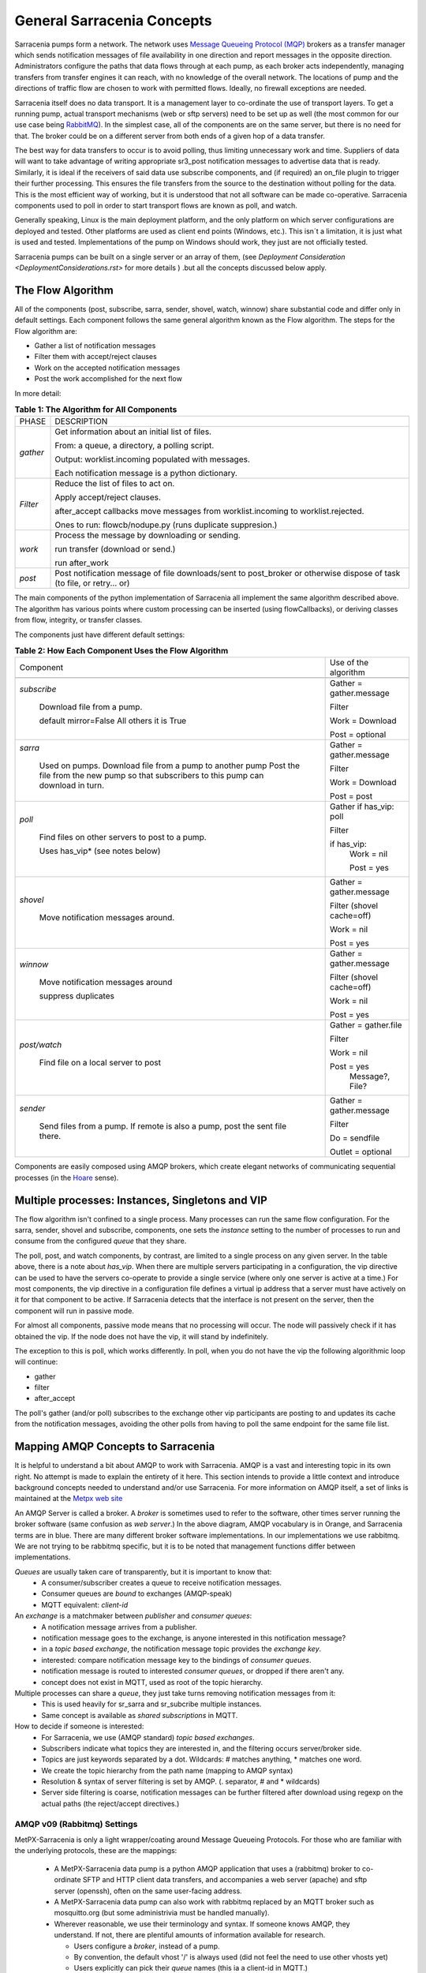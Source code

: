 =============================
 General Sarracenia Concepts
=============================

Sarracenia pumps form a network. The network uses `Message Queueing Protocol (MQP) <https://en.wikipedia.org/wiki/Message_queue>`_ brokers as a transfer manager which sends notification messages of file availability in one direction and report messages in the opposite direction. Administrators configure the paths that data flows through at each pump, as each broker acts independently, managing transfers from transfer engines it can reach, with no knowledge of the overall network. The locations of pump and the directions of traffic flow are chosen to work with permitted flows. Ideally, no firewall exceptions are needed.

Sarracenia itself does no data transport. It is a management layer to co-ordinate the use of transport layers. To get a running pump, actual transport mechanisms (web or sftp servers) need to be set up as well (the most common for our use case being `RabbitMQ <https://www.rabbitmq.com/>`_). In the simplest case, all of the components are on the same server, but there is no need for that. The broker could be on a different server from both ends of a given hop of a data transfer.

The best way for data transfers to occur is to avoid polling, thus limiting unnecessary work and time. Suppliers of data will want to take advantage of writing appropriate sr3_post notification messages to advertise data that is ready. Similarly, it is ideal if the receivers of said data use subscribe components, and (if required) an on_file plugin to trigger their further processing. This ensures the file transfers from the source to the destination without polling for the data. This is the most efficient way of working, but it is understood that not all software can be made co-operative. Sarracenia components used to poll in order to start transport flows are known as poll, and watch.

Generally speaking, Linux is the main deployment platform, and the only platform on which server configurations are deployed and tested. Other platforms are used as client end points (Windows, etc.). This isn´t a limitation, it is just what is used and tested. Implementations of the pump on Windows should work, they just are not officially tested.

Sarracenia pumps can be built on a single server or an array of them, (see `Deployment Consideration <DeploymentConsiderations.rst>` for more details ) .but all the concepts discussed below apply.

The Flow Algorithm
------------------

All of the components (post, subscribe, sarra, sender, shovel, watch, winnow) share substantial code and differ only in default settings. Each component follows the same general algorithm known as the Flow algorithm. The steps for the Flow algorithm are:

* Gather a list of notification messages
* Filter them with accept/reject clauses
* Work on the accepted notification messages
* Post the work accomplished for the next flow

In more detail:

.. table:: **Table 1: The Algorithm for All Components**
 :align: center

 +----------+-------------------------------------------------------------+
 |          |                                                             |
 |  PHASE   |                 DESCRIPTION                                 |
 |          |                                                             |
 +----------+-------------------------------------------------------------+
 | *gather* | Get information about an initial list of files.             |
 |          |                                                             |
 |          | From: a queue, a directory, a polling script.               |
 |          |                                                             |
 |          | Output: worklist.incoming populated with messages.          |
 |          |                                                             |
 |          | Each notification message is a python dictionary.           |
 +----------+-------------------------------------------------------------+
 | *Filter* | Reduce the list of files to act on.                         |
 |          |                                                             |
 |          | Apply accept/reject clauses.                                |
 |          |                                                             |
 |          | after_accept callbacks                                      |
 |          | move messages from worklist.incoming to worklist.rejected.  |
 |          |                                                             |
 |          | Ones to run: flowcb/nodupe.py (runs duplicate suppresion.)  |
 |          |                                                             |
 +----------+-------------------------------------------------------------+
 | *work*   | Process the message by downloading or sending.              |
 |          |                                                             |
 |          | run transfer (download or send.)                            |
 |          |                                                             |
 |          | run after_work                                              |
 +----------+-------------------------------------------------------------+
 | *post*   | Post notification message of file downloads/sent to         |
 |          | post_broker or otherwise dispose of task                    |
 |          | (to file, or retry... or)                                   |
 +----------+-------------------------------------------------------------+

The main components of the python implementation of Sarracenia all implement the same algorithm described above. The algorithm has various points where custom processing can be inserted (using flowCallbacks), or deriving classes from flow, integrity, or transfer classes.

The components just have different default settings:

.. table:: **Table 2: How Each Component Uses the Flow Algorithm**
 :align: center

 +------------------------+--------------------------+
 | Component              | Use of the algorithm     |
 +------------------------+--------------------------+
 +------------------------+--------------------------+
 | *subscribe*            | Gather = gather.message  |
 |                        |                          |
 |   Download file from a | Filter                   |
 |   pump.                |                          |
 |                        | Work = Download          |
 |   default mirror=False |                          |
 |   All others it is True| Post = optional          |
 +------------------------+--------------------------+
 | *sarra*                | Gather = gather.message  |
 |                        |                          |
 |   Used on pumps.       |                          |
 |   Download file from a | Filter                   |
 |   pump to another pump |                          |
 |   Post the file from   |                          |
 |   the new pump so that |                          |
 |   subscribers to       | Work = Download          |
 |   this pump can        |                          |
 |   download in turn.    | Post = post              |
 |                        |                          |
 +------------------------+--------------------------+
 | *poll*                 | Gather                   |
 |                        | if has_vip: poll         |
 |                        |                          |
 |   Find files on other  | Filter                   |
 |   servers to post to   |                          |
 |   a pump.              | if has_vip:              |
 |                        |     Work = nil           |
 |   Uses has_vip*        |                          |
 |   (see notes below)    |     Post = yes           |
 +------------------------+--------------------------+
 | *shovel*               | Gather = gather.message  |
 |                        |                          |
 |   Move notification    | Filter (shovel cache=off)|
 |   messages around.     |                          |
 |                        | Work = nil               |
 |                        |                          |
 |                        | Post = yes               |
 +------------------------+--------------------------+
 | *winnow*               | Gather = gather.message  |
 |                        |                          |
 |   Move notification    | Filter (shovel cache=off)|
 |   messages around      |                          |
 |                        | Work = nil               |
 |   suppress duplicates  |                          |
 |                        | Post = yes               |
 +------------------------+--------------------------+
 | *post/watch*           | Gather = gather.file     |
 |                        |                          |
 |   Find file on a       | Filter                   |
 |   local server to      |                          |
 |   post                 | Work = nil               |
 |                        |                          |
 |                        | Post = yes               |
 |                        |   Message?, File?        |
 +------------------------+--------------------------+
 | *sender*               | Gather = gather.message  |
 |                        |                          |
 |   Send files from a    | Filter                   |
 |   pump. If remote is   |                          |
 |   also a pump, post    | Do = sendfile            |
 |   the sent file there. |                          |
 |                        | Outlet = optional        |
 +------------------------+--------------------------+

Components are easily composed using AMQP brokers, which create elegant networks of communicating sequential processes (in the `Hoare <http://dl.acm.org/citation.cfm?doid=359576.359585>`_ sense).

Multiple processes: Instances, Singletons and VIP
-------------------------------------------------

The flow algorithm isn't confined to a single process. Many processes can run the same flow configuration. For the sarra, sender, shovel and subscribe, components, one sets the *instance* setting to the number of processes to run and consume from the configured *queue* that they share.

The poll, post, and watch components, by contrast, are limited to a single process on any given server. In the table above, there is a note about *has_vip*. When there are multiple servers participating in a configuration, the vip directive can be used to have the servers co-operate to provide a single service (where only one server is active at a time.) For most components, the vip directive in a configuration file defines a virtual ip address that a server must have actively on it for that component to be active. If Sarracenia detects that the interface is not present on the server, then the component will run in passive mode.

For almost all components, passive mode means that no processing will occur. The node will passively check if it has obtained the vip. If the node does not have the vip, it will stand by indefinitely.

The exception to this is poll, which works differently. In poll, when you do not have the vip the following algorithmic loop will continue:

* gather
* filter
* after_accept

The poll's gather (and/or poll) subscribes to the exchange other vip participants are posting to and updates its cache from the notification messages, avoiding the other polls from having to poll the same endpoint for the same file list.

Mapping AMQP Concepts to Sarracenia
-----------------------------------

It is helpful to understand a bit about AMQP to work with Sarracenia. AMQP is a vast and interesting topic in its own right. No attempt is made to explain the entirety of it here. This section intends to provide a little context and introduce background concepts needed to understand and/or use Sarracenia. For more information on AMQP itself, a set of links is maintained at the `Metpx web site <sarra.rst#amqp>`_ 

.. image:: Concepts/amqp_flow_concept.svg
    :scale: 50%
    :align: center

An AMQP Server is called a broker. A *broker* is sometimes used to refer to the software, other times server running the broker software (same confusion as *web server*.) In the above diagram, AMQP vocabulary is in Orange, and Sarracenia terms are in blue. There are many different broker software implementations. In our implementations we use rabbitmq. We are not trying to be rabbitmq specific, but it is to be noted that management functions differ between implementations.

*Queues* are usually taken care of transparently, but it is important to know that:
   - A consumer/subscriber creates a queue to receive notification messages.
   - Consumer queues are *bound* to exchanges (AMQP-speak)
   - MQTT equivalent: *client-id*

An *exchange* is a matchmaker between *publisher* and *consumer queues*:
   - A notification message arrives from a publisher.
   - notification message goes to the exchange, is anyone interested in this notification message?
   - in a *topic based exchange*, the notification message topic provides the *exchange key*.
   - interested: compare notification message key to the bindings of *consumer queues*.
   - notification message is routed to interested *consumer queues*, or dropped if there aren't any.
   - concept does not exist in MQTT, used as root of the topic hierarchy.

Multiple processes can share a *queue*, they just take turns removing notification messages from it:
   - This is used heavily for sr_sarra and sr_subcribe multiple instances.
   - Same concept is available as *shared subscriptions* in MQTT.

How to decide if someone is interested:
   - For Sarracenia, we use (AMQP standard) *topic based exchanges*.
   - Subscribers indicate what topics they are interested in, and the filtering occurs server/broker side.
   - Topics are just keywords separated by a dot. Wildcards: # matches anything, * matches one word.
   - We create the topic hierarchy from the path name (mapping to AMQP syntax)
   - Resolution & syntax of server filtering is set by AMQP. (. separator, # and * wildcards)
   - Server side filtering is coarse, notification messages can be further filtered after download using regexp on the actual paths (the reject/accept directives.)



AMQP v09 (Rabbitmq) Settings
~~~~~~~~~~~~~~~~~~~~~~~~~~~~

MetPX-Sarracenia is only a light wrapper/coating around Message Queueing Protocols. For those who are familiar with the underlying protocols, these are the mappings:

  - A MetPX-Sarracenia data pump is a python AMQP application that uses a (rabbitmq) broker to co-ordinate SFTP and HTTP client data transfers, and accompanies a web server (apache) and sftp server (openssh), often on the same user-facing address.

  - A MetPX-Sarracenia data pump can also work with rabbitmq replaced by an MQTT broker such as mosquitto.org (but some administrivia must be handled manually).

  - Wherever reasonable, we use their terminology and syntax. If someone knows AMQP, they understand. If not, there are plentiful amounts of information available for research.

    - Users configure a *broker*, instead of a pump.
    - By convention, the default vhost '/' is always used (did not feel the need to use other vhosts yet)
    - Users explicitly can pick their *queue* names (this ia a client-id in MQTT.)
    - Users set *subtopic*,
    - Topics with dot separator are minimally transformed, rather than encoded.
    - Queue is set to *durable* so that notification messages are not lost across broker restarts.
    - We use *message headers* (AMQP-speak for key-value pairs) rather than encoding in JSON or some other payload format.
    - *expire* how long to keep an idle queue or exchange around. 

  - Reduce complexity through conventions.
     - Use only one type of exchanges (Topic), take care of bindings.
     - Naming conventions for exchanges and queues.
        - Exchanges start with x.
          - xs_Weather - the exchange for the source (mqp user) named Weather to post notification messages
          - xpublic -- exchange used for most subscribers.
        - Queues start with q\_

MQTT (version =5) Settings
~~~~~~~~~~~~~~~~~~~~~~~~~~

MQTT is actually a better match to Sarracenia than AMQP, as it is entirely based on hierarchical topics. While topics are only one among a variety of choices for routing methods in AMQP.

  - In MQTT, topic separator is / instead of .
  - The MQTT topic wildcard *#* is the same as in AMQP (match rest of topic)
  - The MQTT topic wildcard *+* is the same as the AMQP *\** (match one topic.)
  - An AMQP "Exchange" is mapped to the root of the MQTT topic tree, 
  - An AMQP "queue" is represented in MQTT by *client-id* and a *shared subscription*. Note: Shared subscriptions are only present in MQTTv5.

    * AMQP: A queue named *queuename* is bound to an exchange xpublic with key: v03.observations ...  
    * MQTT subscription: topic $shared/*queuename*/xpublic/v03/observations ...  

  - Connections are clean_sesssion=0 normally, to recover notification messages when a connection is broken.
  - MQTT QoS==1 is used to assure notification messages are sent at least once, and avoid overhead
    of ensuring only once.
  - AMQP *prefetch* mapped to MQTT *receiveMaximum*
  - *expire* has same meaning in MQTT as in AMQP.

MQTT v3 lacks shared subscriptions, and the recovery logic is quite different. Sarracenia only supports v5.


Flow Through Pumps
------------------

.. image:: Concepts/sr3_flow_example.svg
    :scale: 100%
    :align: center



A description of the conventional flow of notification messages through exchanges on a pump:

- subscribers usually bind to the xpublic exchange to get the main data feed. This is the default in a subscribe component.

- A user will have two exchanges:

  - xs_user the exhange where the user posts their file notifications and report messages.
  - xr_user the exchange where the user reads their report messages from.
  - Note: "user" exchanges will be whichever username the user specified. Not explicitly "xs_user" or "xr_user".

- Usually the sarra component will read from xs_user, retrieve the data corresponding to the users *post* notification message, and then make it available on the pump, by re-announcing it on the xpublic exchange.

- Administrators will have access to a xreport exchange to get system-wide monitoring. The user will not have permission to do that, they can only look at xr_user, which will have the specific report messages for only the user.

The purpose of these conventions is to encourage a reasonably secure means of operating. If a notification message is taken from xs_user, then the process doing the reading is responsible for ensuring that it is tagged as coming from the user on this cluster. This prevents certain types of ´spoofing´ as notification messages can only be posted by proper owners.


Users and Roles
---------------

Usernames for pump authentication are significant in that they are visible to all. They are used in the directory path on public trees, as well as to authenticate to the broker. They need to be understandable. They are often wider scope than a person... perhaps call them 'Accounts'. It can be elegant to configure the same usernames for use in transport engines.

All Account names should be unique, but nothing will avoid clashes when sources originate from different pump networks and clients at different destinations. In practice, name clashes are addressed by routing to avoid two different sources' with the same name having their data offerings combined on a single tree. On the other hand, name clashes are not always an error. Use of a common source account name on different clusters may be used to implement folders that are shared between the two accounts with the same name.

Pump users are defined with the *declare* option. Each option starts with the *declare* keyword, followed by the specified role and lastly the user name which has that role.

Role can be one of:

subscriber
  A subscriber is a user that can only subscribe to data and report messages. Not permitted to inject data. Each subscriber gets an xs_<user> named exchange on the pump. If a user is named *Acme*, the corresponding exchange will be *xs_Acme*. This exchange is where an sr_subscribe process will send its report messages.

  By convention/default, the *anonymous* user is created on all pumps to permit subscription without a specific account.

source
  A user permitted to subscribe or originate data. A source does not necessarily represent one person or type of data, but rather an organization responsible for the data produced. So if an organization gathers and makes available ten kinds of data with a single contact email or phone number for questions about the data and it's availability, then all of those collection activities might use a single 'source' account.

  Each source gets a xs_<user> exchange for injection of data notification messages and, similar to a subscriber, to send report messages about processing and receipt of data. Each source is able to view all of the notification messages for data it has injected, but the location where all of these notification messages are available varies according to administrator configuration of report routing. A source may inject data on a pump, but may subscribe to reports on a different pump. The reports corresponding to the data the source injected are written in exchange xr_<user>.

  When data is first injected, the path is modified by sarracenia to prepend a fixed upper part of the directory tree. The first level directory is the day of ingest into the network in YYYYMMDD format. The second level directory is the source name. So for a user Alice, injecting data on May 4th, 2016, the root of the directory tree is: `20160504/Alice`. Note that all pumps are expected to run in the UTC timezone.

  There are daily directories because there is a system-wide life-time for data, it is deleted after a standard number of days, data is just deleted from the root.

  Since all clients will see the directories, and therefore client configurations will include them. It would be wise to consider the account name public, and relatively static.

  Sources determine who can access their data, by specifying which cluster to send the data to.

feeder
  A user permitted to subscribe or originate data, but understood to represent a pump. This local pump user would be used to run processes like sarra, report routing shovels, etc...

admin
  A user permitted to manage the local pump. It is the real rabbitmq-server administrator. The administrator runs sr_audit to create/delete exchanges, users, or clean unused queues, etc.

Example of a complete valid admin.conf, for a host named *blacklab*:

  cluster blacklab
  admin amqps://hbic@blacklab/
  feeder  amqps://feeder@blacklab/
  declare source goldenlab
  declare subscriber anonymous

A corresponding credentials.conf would look like::

  amqps://hbic:hbicpw@blacklab/
  amqps://feeder:feederpw@blacklab/
  amqps://goldenlab:puppypw@blacklab/
  amqps://anonymous:anonymous@blacklab/



